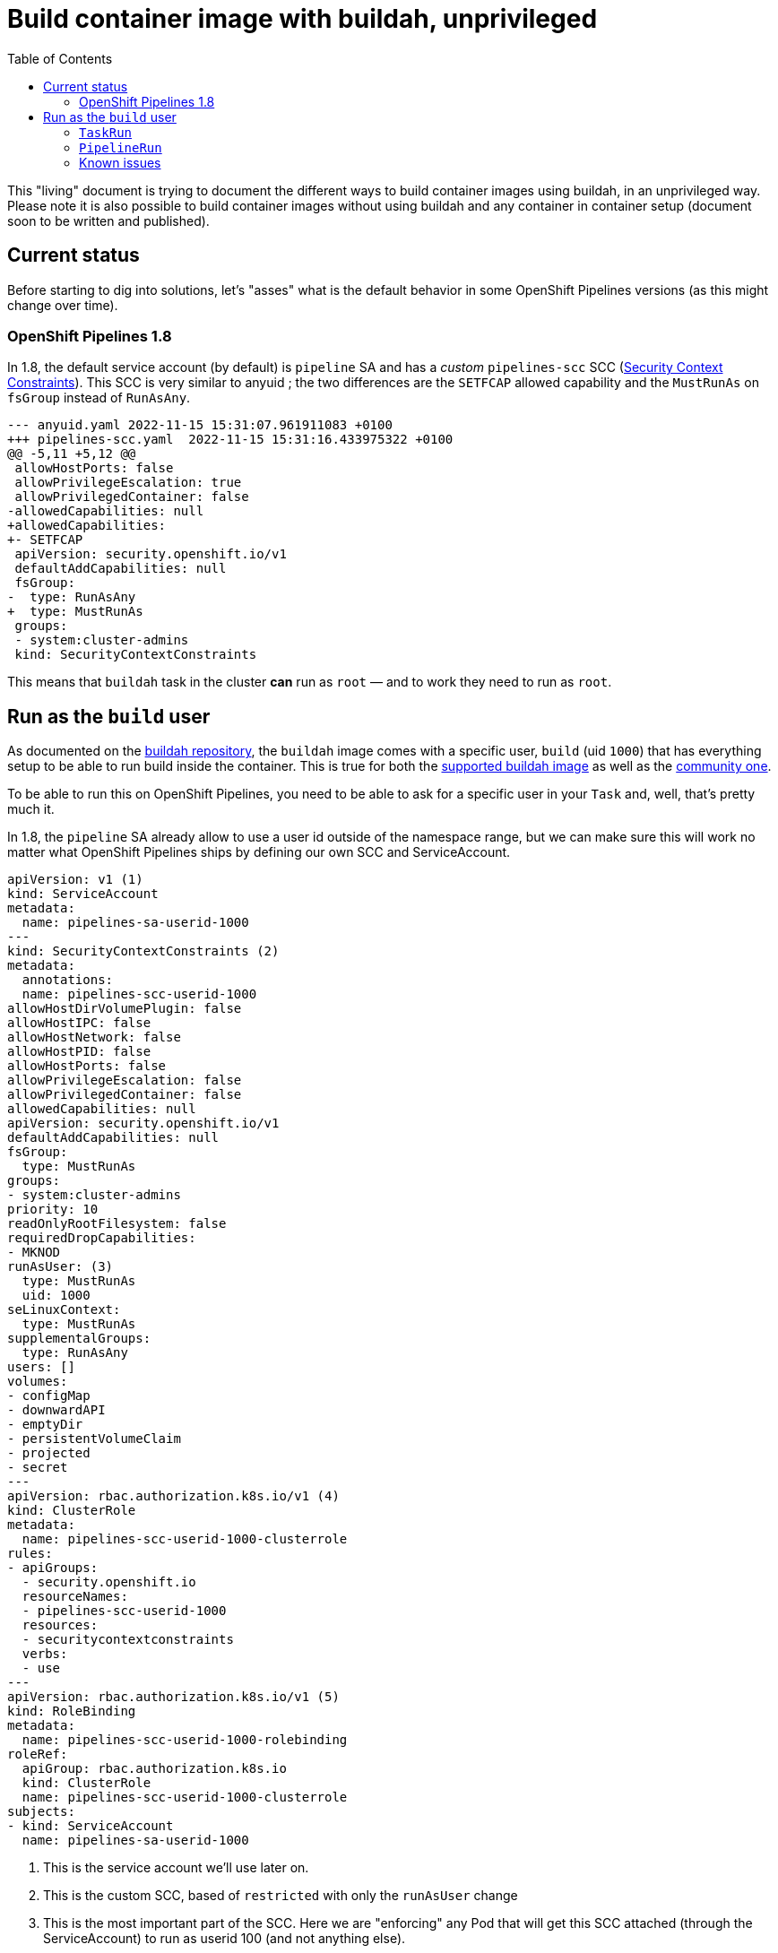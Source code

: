 = Build container image with buildah, unprivileged
:toc: left
:toclevels: 5
:source-highlighter: rouge
:docinfo: shared
:docinfodir: ../common

This "living" document is trying to document the different ways to build container images using buildah, in an unprivileged way. Please note it is also possible to build container images without using buildah and any container in container setup (document soon to be written and published).

[#current-status]
== Current status

Before starting to dig into solutions, let's "asses" what is the default behavior in some OpenShift Pipelines versions (as this might change over time).

===  OpenShift Pipelines 1.8

In 1.8, the default service account (by default) is `pipeline` SA and has a __custom__  `pipelines-scc` SCC (https://docs.openshift.com/container-platform/4.11/authentication/managing-security-context-constraints.html[Security Context Constraints]). This SCC is very similar to anyuid ; the two differences are the `SETFCAP` allowed capability and the `MustRunAs` on `fsGroup` instead of `RunAsAny`.

[source,diff]
----
--- anyuid.yaml 2022-11-15 15:31:07.961911083 +0100
+++ pipelines-scc.yaml  2022-11-15 15:31:16.433975322 +0100
@@ -5,11 +5,12 @@
 allowHostPorts: false
 allowPrivilegeEscalation: true
 allowPrivilegedContainer: false
-allowedCapabilities: null
+allowedCapabilities:
+- SETFCAP
 apiVersion: security.openshift.io/v1
 defaultAddCapabilities: null
 fsGroup:
-  type: RunAsAny
+  type: MustRunAs
 groups:
 - system:cluster-admins
 kind: SecurityContextConstraints
----

This means that `buildah` task in the cluster *can* run as `root` — and to work they need to run as `root`.

[#run-as-build-user]
== Run as the `build` user

As documented on the https://github.com/containers/buildah/blob/main/docs/tutorials/05-openshift-rootless-build.md[buildah repository], the `buildah` image comes with a specific user, `build` (uid `1000`) that has everything setup to be able to run build inside the container. This is true for both the https://catalog.redhat.com/software/containers/ubi8/buildah/602686f7b16b1eb2e30807ee?container-tabs=dockerfile[supported buildah image] as well as the https://github.com/containers/buildah/blob/main/contrib/buildahimage/Containerfile[community one].

To be able to run this on OpenShift Pipelines, you need to be able to ask for a specific user in your `Task` and, well, that's pretty much it.

In 1.8, the `pipeline` SA already allow to use a user id outside of the namespace range, but we can make sure this will work no matter what OpenShift Pipelines ships by defining our own SCC and ServiceAccount.

[source,yaml]
----
apiVersion: v1 (1)
kind: ServiceAccount
metadata:
  name: pipelines-sa-userid-1000
---
kind: SecurityContextConstraints (2)
metadata:
  annotations:
  name: pipelines-scc-userid-1000
allowHostDirVolumePlugin: false
allowHostIPC: false
allowHostNetwork: false
allowHostPID: false
allowHostPorts: false
allowPrivilegeEscalation: false
allowPrivilegedContainer: false
allowedCapabilities: null
apiVersion: security.openshift.io/v1
defaultAddCapabilities: null
fsGroup:
  type: MustRunAs
groups:
- system:cluster-admins
priority: 10
readOnlyRootFilesystem: false
requiredDropCapabilities:
- MKNOD
runAsUser: (3)
  type: MustRunAs
  uid: 1000
seLinuxContext:
  type: MustRunAs
supplementalGroups:
  type: RunAsAny
users: []
volumes:
- configMap
- downwardAPI
- emptyDir
- persistentVolumeClaim
- projected
- secret
---
apiVersion: rbac.authorization.k8s.io/v1 (4)
kind: ClusterRole
metadata:
  name: pipelines-scc-userid-1000-clusterrole
rules:
- apiGroups:
  - security.openshift.io
  resourceNames:
  - pipelines-scc-userid-1000
  resources:
  - securitycontextconstraints
  verbs:
  - use
---
apiVersion: rbac.authorization.k8s.io/v1 (5)
kind: RoleBinding
metadata:
  name: pipelines-scc-userid-1000-rolebinding
roleRef:
  apiGroup: rbac.authorization.k8s.io
  kind: ClusterRole
  name: pipelines-scc-userid-1000-clusterrole
subjects:
- kind: ServiceAccount
  name: pipelines-sa-userid-1000
----

1. This is the service account we'll use later on.
2. This is the custom SCC, based of `restricted` with only the `runAsUser` change
3. This is the most important part of the SCC. Here we are "enforcing" any Pod that will get this SCC attached (through the ServiceAccount) to run as userid 100 (and not anything else).
4. This is the ClusterRole the will use our SCC.
5. This binds our ClusterRole (that uses our SCC) to the ServiceAccount we created earlier.

With this setup, any Pod that runs with the `pipelines-sa-userid-1000` service account will be able to run as userid `1000`, and only that userid.

The next step is to define our `buildah` Task to use the build (`1000` userid) user. We are copying the `ClusterTask` that OpenShift Pipelines ships and do small modifications. __Ideally, this would also be shipped with OpenShift Pipelines, somehow__.

[source,yaml]
----
apiVersion: tekton.dev/v1beta1
kind: Task
metadata:
  name: buildah-as-user
  # […]
spec:
  description: >-
    Buildah task builds source into a container image and
    then pushes it to a container registry.
    Buildah Task builds source into a container image using Project Atomic's
    Buildah build tool.It uses Buildah's support for building from Dockerfiles,
    using its buildah bud command.This command executes the directives in the
    Dockerfile to assemble a container image, then pushes that image to a
    container registry.
  params:
  - name: IMAGE
    description: Reference of the image buildah will produce.
  - name: BUILDER_IMAGE
    description: The location of the buildah builder image.
    default: registry.redhat.io/rhel8/buildah@sha256:99cae35f40c7ec050fed3765b2b27e0b8bbea2aa2da7c16408e2ca13c60ff8ee
  - name: STORAGE_DRIVER
    description: Set buildah storage driver
    default: vfs
  - name: DOCKERFILE
    description: Path to the Dockerfile to build.
    default: ./Dockerfile
  - name: CONTEXT
    description: Path to the directory to use as context.
    default: .
  - name: TLSVERIFY
    description: Verify the TLS on the registry endpoint (for push/pull to a non-TLS registry)
    default: "true"
  - name: FORMAT
    description: The format of the built container, oci or docker
    default: "oci"
  - name: BUILD_EXTRA_ARGS
    description: Extra parameters passed for the build command when building images.
    default: ""
  - description: Extra parameters passed for the push command when pushing images.
    name: PUSH_EXTRA_ARGS
    type: string
    default: ""
  - description: Skip pushing the built image
    name: SKIP_PUSH
    type: string
    default: "false"
  results:
  - description: Digest of the image just built.
    name: IMAGE_DIGEST
    type: string
  workspaces:
  - name: source
  steps:
  - name: build
    securityContext:
      runAsUser: 1000 (1)
    image: $(params.BUILDER_IMAGE)
    workingDir: $(workspaces.source.path)
    script: |
      echo "Running as USER ID `id`" (2)
      buildah --storage-driver=$(params.STORAGE_DRIVER) bud \
        $(params.BUILD_EXTRA_ARGS) --format=$(params.FORMAT) \
        --tls-verify=$(params.TLSVERIFY) --no-cache \
        -f $(params.DOCKERFILE) -t $(params.IMAGE) $(params.CONTEXT)
      [[ "$(params.SKIP_PUSH)" == "true" ]] && echo "Push skipped" && exit 0
      buildah --storage-driver=$(params.STORAGE_DRIVER) push \
        $(params.PUSH_EXTRA_ARGS) --tls-verify=$(params.TLSVERIFY) \
        --digestfile $(workspaces.source.path)/image-digest $(params.IMAGE) \
        docker://$(params.IMAGE)
      cat $(workspaces.source.path)/image-digest | tee /tekton/results/IMAGE_DIGEST
    volumeMounts:
    - name: varlibcontainers
      mountPath: /home/build/.local/share/containers
    volumeMounts:
    - name: varlibcontainers
      mountPath: /home/build/.local/share/containers
  volumes:
  - name: varlibcontainers
    emptyDir: {}
----

1. This is where we explicitly ask to run the container as the user id `1000` which correspond to the `build` user in the buildah image.
2. We print the the user id, just to showcase we are running the process as user id `1000`.

Now, we can start a `TaskRun` or integrate it with a `PipelineRun`.

=== `TaskRun`

[source,yaml]
----
apiVersion: v1
data:
  Dockerfile: |
    ARG BASE_IMG=registry.access.redhat.com/ubi8/ubi
    FROM $BASE_IMG AS buildah-runner
    RUN dnf -y update && \
        dnf -y install git && \
        dnf clean all
    CMD git
kind: ConfigMap
metadata:
  name: dockerfile (1)
---
apiVersion: tekton.dev/v1beta1
kind: TaskRun
metadata:
  name: buildah-as-user-1000
spec:
  serviceAccountName: pipelines-sa-userid-1000
  params:
  - name: IMAGE
    value: image-registry.openshift-image-registry.svc:5000/test/buildahuser
  taskRef:
    kind: Task
    name: buildah-as-user
  workspaces:
  - configMap:
      name: dockerfile (2)
    name: source
----

1. In this example, we only want to run a `TaskRun`, so we won't have any prior task that fetches some sources with a `Dockerfile`, so we will use a `configmap` instead.
2.  Thanks to the `workspace`, we can mount a `configmap` as the __source__ workspace for our `buildah-as-user` `Task`.

=== `PipelineRun`


[source,yaml]
----
apiVersion: tekton.dev/v1beta1
kind: Pipeline
metadata:
  name: pipeline-buildah-as-user-1000
spec:
  params:
  - name: IMAGE
  - name: URL
  workspaces:
  - name: shared-workspace
  - name: sslcertdir
    optional: true
  tasks:
  - name: fetch-repository (1)
    taskRef:
      name: git-clone
      kind: ClusterTask
    workspaces:
    - name: output
      workspace: shared-workspace
    params:
    - name: url
      value: $(params.URL)
    - name: subdirectory
      value: ""
    - name: deleteExisting
      value: "true"
  - name: buildah
    taskRef:
      name: buildah-as-user (2)
    runAfter:
    - fetch-repository
    workspaces:
    - name: source
      workspace: shared-workspace
    - name: sslcertdir
      workspace: sslcertdir
    params:
    - name: IMAGE
      value: $(params.IMAGE)
---
apiVersion: tekton.dev/v1beta1
kind: PipelineRun
metadata:
  name: pipelinerun-buildah-as-user-1000
spec:
  serviceAccountName: pipelines-sa-userid-1000
  params:
  - name: URL
    value: https://github.com/openshift/pipelines-vote-api
  - name: IMAGE
    value: image-registry.openshift-image-registry.svc:5000/test/buildahuser
  taskRef:
    kind: Pipeline
    name: pipeline-buildah-as-user-1000
  workspaces:
  - name: shared-workspace (3)
    volumeClaimTemplate:
      spec:
        accessModes:
          - ReadWriteOnce
        resources:
          requests:
            storage: 100Mi
----

1. In this example, we will use the `git-clone` `ClusterTask` to fetch the source containing a `Dockerfile` and then use that new buildah task to build it.
2. We are refering to our modified `buildah` `Task`
3. We are using a PVC, automatically created by the controller, to share data between the `git-clone` Task and our modified `buildah` task


=== Known issues

This approach works relatively well with most `Dockerfile`. However, there is some cases where a build will fail:
- Using the `--mount=type=cache` will likely fail due to permissions issues, see https://access.redhat.com/solutions/6969529[here]
- Using the `--mount=type=secret` is bound to fail as well as it will try to mount something, and this requires additionnal capabilities that are not provided by our SCC (and that are closer to privileged capabilities).
